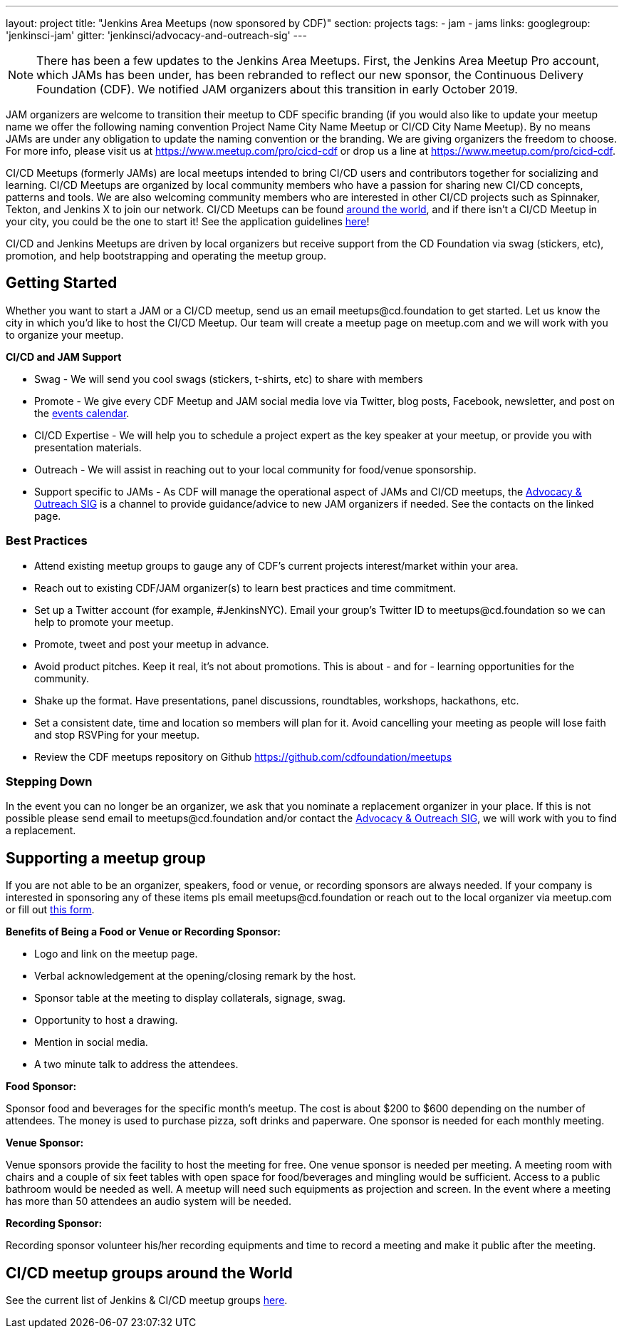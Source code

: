 ---
layout: project
title: "Jenkins Area Meetups (now sponsored by CDF)"
section: projects
tags:
- jam
- jams
links:
  googlegroup: 'jenkinsci-jam'
  gitter: 'jenkinsci/advocacy-and-outreach-sig'
---

NOTE: There has been a few updates to the Jenkins Area Meetups. First, the Jenkins Area Meetup Pro account, which JAMs has been under, has been rebranded to reflect our new sponsor, the Continuous Delivery Foundation (CDF). We notified JAM organizers about this transition in early October 2019. 

JAM organizers are welcome to transition their meetup to CDF specific branding (if you would also like to update your meetup name we offer the following naming convention Project Name City Name Meetup or CI/CD City Name Meetup). By no means JAMs are under any obligation to update the naming convention or the branding. We are giving organizers the freedom to choose. For more info, please visit us at https://www.meetup.com/pro/cicd-cdf or drop us a line at https://www.meetup.com/pro/cicd-cdf.
 
CI/CD Meetups (formerly JAMs) are local meetups intended to bring CI/CD users and contributors together for socializing and learning. CI/CD Meetups are organized by local community members who have a passion for sharing new CI/CD concepts, patterns and tools. We are also welcoming community members who are interested in other CI/CD projects such as Spinnaker, Tekton, and Jenkins X to join our network. CI/CD Meetups can be found link:https://www.meetup.com/pro/cicd-cdf[around the world], and if there isn’t a CI/CD Meetup in your city, you could be the one to start it!
See the application guidelines link:https://github.com/cdfoundation/meetups#how-to-apply[here]! 
 
CI/CD and Jenkins Meetups are driven by local organizers but receive support from the CD Foundation via swag (stickers, etc), promotion, and help bootstrapping and operating the meetup group.

== Getting Started

Whether you want to start a JAM or a CI/CD meetup, send us an email meetups@cd.foundation to get started. Let us know the city in which you’d like to host the CI/CD Meetup. Our team will create a meetup page on meetup.com and we will work with you to organize your meetup.

*CI/CD and JAM Support*

* Swag - We will send you cool swags (stickers, t-shirts, etc) to share with members
* Promote - We give every CDF Meetup and JAM social media love via Twitter, blog posts, Facebook, newsletter, and post on the link:https://cd.foundation/events/list/[events calendar].
* CI/CD Expertise - We will help you to schedule a project expert as the key speaker at your meetup, or provide you with presentation materials.
* Outreach - We will assist in reaching out to your local community for food/venue sponsorship.
* Support specific to JAMs - As CDF will manage the operational aspect of JAMs and CI/CD meetups, the link:/sigs/advocacy-and-outreach/[Advocacy & Outreach SIG] is a channel to provide guidance/advice to new JAM organizers if needed. See the contacts on the linked page.

=== Best Practices

* Attend existing meetup groups to gauge any of CDF's current projects interest/market within your area.
* Reach out to existing CDF/JAM organizer(s) to learn best practices and time commitment.
* Set up a Twitter account (for example, #JenkinsNYC). Email your group’s Twitter ID to meetups@cd.foundation so we can help to promote your meetup.
* Promote, tweet and post your meetup in advance.
* Avoid product pitches. Keep it real, it’s not about promotions. This is about - and for - learning opportunities for the community.
* Shake up the format. Have presentations, panel discussions, roundtables, workshops, hackathons, etc.
* Set a consistent date, time and location so members will plan for it. Avoid cancelling your meeting as people will lose faith and stop RSVPing for your meetup.
* Review the CDF meetups repository on Github https://github.com/cdfoundation/meetups

=== Stepping Down

In the event you can no longer be an organizer, we ask that you nominate a
replacement organizer in your place. If this is not possible please send email
to meetups@cd.foundation and/or contact the link:/sigs/advocacy-and-outreach/[Advocacy & Outreach SIG], we will work with you to find a replacement.

== Supporting a meetup group

If you are not able to be an organizer, speakers, food or venue, or recording sponsors are always needed. If your company is interested in sponsoring any of these items pls email meetups@cd.foundation or reach out to the local organizer via meetup.com or fill out link:https://docs.google.com/a/cloudbees.com/forms/d/1dGpwxpwoJDHR3fTlIcFXO8GZVpx5i_dWUlbi9LKolX4/edit[this form]. 

*Benefits of Being a Food or Venue or Recording Sponsor:*

* Logo and link on the meetup page.
* Verbal acknowledgement at the opening/closing remark by the host.
* Sponsor table at the meeting to display collaterals, signage, swag.
* Opportunity to host a drawing.
* Mention in social media.
* A two minute talk to address the attendees.

*Food Sponsor:*

Sponsor food and beverages for the specific month's meetup. The cost is about
$200 to $600 depending on the number of attendees. The money is used to
purchase pizza, soft drinks and paperware. One sponsor is needed for each
monthly meeting.

*Venue Sponsor:*

Venue sponsors provide the facility to host the meeting for free. One venue sponsor is needed per meeting. A meeting room with chairs and a couple of six feet tables with open space for food/beverages and mingling would be sufficient. Access to a public bathroom would be needed as well. A meetup will need such equipments as projection and screen. In the event where a meeting has more than 50 attendees an audio system will be needed.

*Recording Sponsor:*

Recording sponsor volunteer his/her recording equipments and time to record a
meeting and make it public after the meeting.

== CI/CD meetup groups around the World

See the current list of Jenkins & CI/CD meetup groups link:https://www.meetup.com/pro/cicd-cdf[here].



